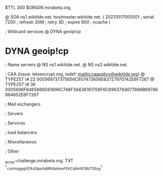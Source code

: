 $TTL 300
$ORIGIN mirabeta.org.

@		SOA ns1.wikitide.net. hostmaster.wikitide.net. (
		20231017000001	; serial
		7200		; refresh
		30M		; retry
		3D		; expire
		900		; ncache
)

; Wildcard services
@		DYNA	geoip!cp
*		DYNA	geoip!cp

; Name servers
@		NS	ns1.wikitide.net.
@		NS	ns2.wikitide.net.

; CAA (issue: letsencrypt.org, iodef: mailto:caapolicy@wikitide.org)
@		TYPE257 \# 22 000569737375656C657473656E63727970742E6F7267
@		TYPE257 \# 36 0005696F6465666D61696C746F3A636161706F6C6963794077696B69746964652E6F7267

; Mail exchangers

; Servers

; Services

; load balancers

; Miscellaneous

; Other

_acme-challenge.mirabeta.org.		TXT	"_csxmiygpgVD9Jj3pa4qMNXaHswFEKCqNmEOBzT5Syg"
